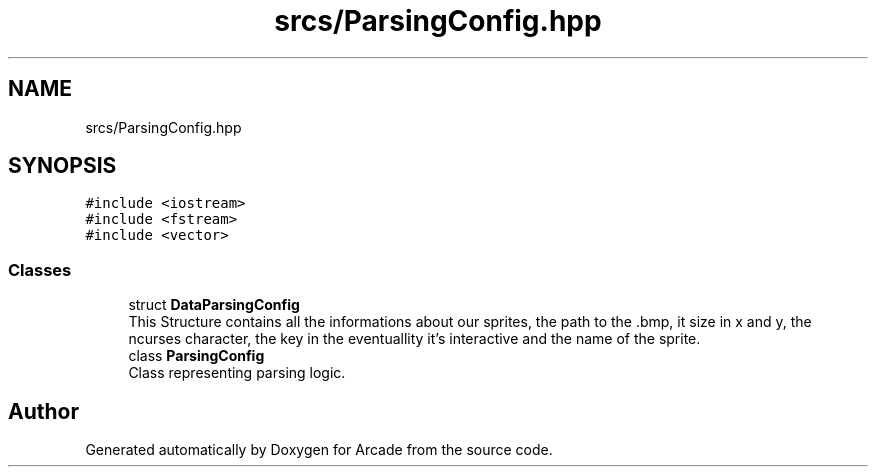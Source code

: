 .TH "srcs/ParsingConfig.hpp" 3 "Sun Mar 31 2019" "Version 1.0" "Arcade" \" -*- nroff -*-
.ad l
.nh
.SH NAME
srcs/ParsingConfig.hpp
.SH SYNOPSIS
.br
.PP
\fC#include <iostream>\fP
.br
\fC#include <fstream>\fP
.br
\fC#include <vector>\fP
.br

.SS "Classes"

.in +1c
.ti -1c
.RI "struct \fBDataParsingConfig\fP"
.br
.RI "This Structure contains all the informations about our sprites, the path to the \&.bmp, it size in x and y, the ncurses character, the key in the eventuallity it's interactive and the name of the sprite\&. "
.ti -1c
.RI "class \fBParsingConfig\fP"
.br
.RI "Class representing parsing logic\&. "
.in -1c
.SH "Author"
.PP 
Generated automatically by Doxygen for Arcade from the source code\&.
